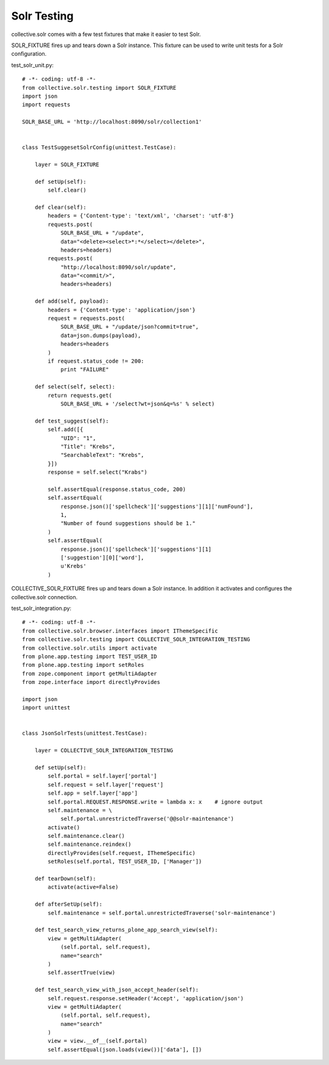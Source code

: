 Solr Testing
------------------------------------------------------------------------------

collective.solr comes with a few test fixtures that make it easier to test Solr.

SOLR_FIXTURE fires up and tears down a Solr instance. This fixture can be used to write unit tests for a Solr configuration.

test_solr_unit.py::

    # -*- coding: utf-8 -*-
    from collective.solr.testing import SOLR_FIXTURE
    import json
    import requests

    SOLR_BASE_URL = 'http://localhost:8090/solr/collection1'


    class TestSuggesetSolrConfig(unittest.TestCase):

        layer = SOLR_FIXTURE

        def setUp(self):
            self.clear()

        def clear(self):
            headers = {'Content-type': 'text/xml', 'charset': 'utf-8'}
            requests.post(
                SOLR_BASE_URL + "/update",
                data="<delete><select>*:*</select></delete>",
                headers=headers)
            requests.post(
                "http://localhost:8090/solr/update",
                data="<commit/>",
                headers=headers)

        def add(self, payload):
            headers = {'Content-type': 'application/json'}
            request = requests.post(
                SOLR_BASE_URL + "/update/json?commit=true",
                data=json.dumps(payload),
                headers=headers
            )
            if request.status_code != 200:
                print "FAILURE"

        def select(self, select):
            return requests.get(
                SOLR_BASE_URL + '/select?wt=json&q=%s' % select)

        def test_suggest(self):
            self.add([{
                "UID": "1",
                "Title": "Krebs",
                "SearchableText": "Krebs",
            }])
            response = self.select("Krabs")

            self.assertEqual(response.status_code, 200)
            self.assertEqual(
                response.json()['spellcheck']['suggestions'][1]['numFound'],
                1,
                "Number of found suggestions should be 1."
            )
            self.assertEqual(
                response.json()['spellcheck']['suggestions'][1]
                ['suggestion'][0]['word'],
                u'Krebs'
            )

COLLECTIVE_SOLR_FIXTURE fires up and tears down a Solr instance. In addition it activates and configures the collective.solr connection.

test_solr_integration.py::

    # -*- coding: utf-8 -*-
    from collective.solr.browser.interfaces import IThemeSpecific
    from collective.solr.testing import COLLECTIVE_SOLR_INTEGRATION_TESTING
    from collective.solr.utils import activate
    from plone.app.testing import TEST_USER_ID
    from plone.app.testing import setRoles
    from zope.component import getMultiAdapter
    from zope.interface import directlyProvides

    import json
    import unittest


    class JsonSolrTests(unittest.TestCase):

        layer = COLLECTIVE_SOLR_INTEGRATION_TESTING

        def setUp(self):
            self.portal = self.layer['portal']
            self.request = self.layer['request']
            self.app = self.layer['app']
            self.portal.REQUEST.RESPONSE.write = lambda x: x    # ignore output
            self.maintenance = \
                self.portal.unrestrictedTraverse('@@solr-maintenance')
            activate()
            self.maintenance.clear()
            self.maintenance.reindex()
            directlyProvides(self.request, IThemeSpecific)
            setRoles(self.portal, TEST_USER_ID, ['Manager'])

        def tearDown(self):
            activate(active=False)

        def afterSetUp(self):
            self.maintenance = self.portal.unrestrictedTraverse('solr-maintenance')

        def test_search_view_returns_plone_app_search_view(self):
            view = getMultiAdapter(
                (self.portal, self.request),
                name="search"
            )
            self.assertTrue(view)

        def test_search_view_with_json_accept_header(self):
            self.request.response.setHeader('Accept', 'application/json')
            view = getMultiAdapter(
                (self.portal, self.request),
                name="search"
            )
            view = view.__of__(self.portal)
            self.assertEqual(json.loads(view())['data'], [])

